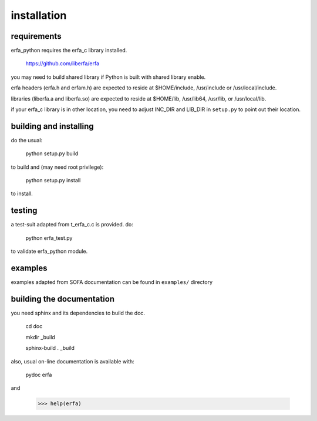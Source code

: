 ============
installation
============

------------
requirements
------------

erfa_python requires the erfa_c library installed.

    https://github.com/liberfa/erfa

you may need to build shared library if Python is built with
shared library enable.

erfa headers (erfa.h and erfam.h) are expected to
reside at $HOME/include, /usr/include or /usr/local/include.

libraries (liberfa.a and liberfa.so) are expected to reside
at $HOME/lib, /usr/lib64, /usr/lib, or /usr/local/lib.

if your erfa_c library is in other location, you need to adjust
INC_DIR and LIB_DIR in ``setup.py`` to point out their location.

-----------------------
building and installing
-----------------------

do the usual:

    python setup.py build

to build and (may need root privilege):

    python setup.py install

to install.

-------
testing
-------

a test-suit adapted from t_erfa_c.c is provided.
do:

    python erfa_test.py

to validate erfa_python module.

--------
examples
--------

examples adapted from SOFA documentation
can be found in ``examples/`` directory

--------------------------
building the documentation
--------------------------

you need sphinx and its dependencies to build the doc.

    cd doc
    
    mkdir _build
    
    sphinx-build . _build

also, usual on-line documentation is available with:

    pydoc erfa

and

   >>> help(erfa)
